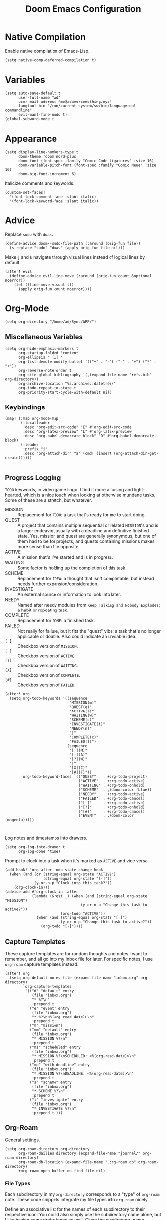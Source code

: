 #+title: Doom Emacs Configuration
#+property: header-args :tangle yes
#+auto_tangle: t


* Native Compilation
Enable native compilation of Emacs-Lisp.
#+begin_src elisp
(setq native-comp-deferred-compilation t)
#+end_src
* Variables
#+begin_src elisp
(setq auto-save-default t
      user-full-name "Ad"
      user-mail-address "me@adamorsomething.xyz"
      langtool-bin "/run/current-system/sw/bin/languagetool-commandline"
      evil-want-fine-undo t)
(global-subword-mode t)
#+end_src
* Appearance
#+begin_src elisp
(setq display-line-numbers-type t
      doom-theme 'doom-nord-plus
      doom-font (font-spec :family "Comic Code Ligatures" :size 16)
      doom-variable-pitch-font (font-spec :family "Comic Neue" :size 16)
      doom-big-font-increment 6)
#+end_src

Italicize comments and keywords.
#+begin_src elisp
(custom-set-faces!
  '(font-lock-comment-face :slant italic)
  '(font-lock-keyword-face :slant italic))
#+end_src
* Advice
Replace =sudo= with =doas=.
#+begin_src elisp
(define-advice doom--sudo-file-path (:around (orig-fun file))
  (s-replace "sudo" "doas" (apply orig-fun file nil)))
#+end_src

Make ~j~ and ~k~ navigate through visual lines instead of logical lines by default.
#+begin_src elisp
(after! evil
  (define-advice evil-line-move (:around (orig-fun count &optional noerror))
    (let ((line-move-visual t))
      (apply orig-fun count noerror))))
#+end_src
* Org-Mode
#+begin_src elisp
(setq org-directory "/home/ad/Sync/APP/")
#+end_src
** Miscellaneous Variables
#+begin_src elisp
(setq org-hide-emphasis-markers t
      org-startup-folded 'content
      org-ellipsis " […] "
      org-list-demote-modify-bullet '(("+" . "-") ("-" . "+") ("*" . "+"))
      org-reverse-note-order t
      org-cite-global-bibliography `(,(expand-file-name "refs.bib" org-directory))
      org-archive-location "%s.archive::datetree/"
      org-todo-repeat-to-state t
      org-priority-start-cycle-with-default nil)
#+end_src
** Keybindings
#+begin_src elisp
(map! (:map org-mode-map
       (:localleader
        :desc "org-edit-src-code" "E" #'org-edit-src-code
        :desc "org-latex-preview" "L" #'org-latex-preview
        :desc "org-babel-demarcate-block" "D" #'org-babel-demarcate-block)
       (:leader
        :prefix "i"
        :desc "org-attach-dir" "a" (cmd! (insert (org-attach-dir-get-create))))))

#+end_src
** Progress Logging
=TODO= keywords, in video game lingo. I find it more amusing and light-hearted, which is a nice touch when looking at otherwise mundane tasks. Some of these are a stretch, but whatever.

+ MISSION :: Replacement for =TODO=: a task that's ready for me to start doing.
+ QUEST :: A project that contains multiple sequential or related =MISSION='s and is a larger endeavor, usually with a deadline and definitive finished state. Yes, mission and quest are generally synonymous, but one of them had to be for projects, and quests containing missions makes more sense than the opposite.
+ ACTIVE :: A mission that's I've started and is in progress.
+ WAITING :: Some factor is holding up the completion of this task.
+ SCHEME :: Replacement for =IDEA=: a thought that isn't completable, but instead needs further expansion/consideration.
+ INVESTIGATE :: An external source or information to look into later.
+ NEEDY :: Named after needy modules from =Keep Talking and Nobody Explodes=; a habit or repeating task.
+ COMPLETE :: Replacement for =DONE=: a finished task.
+ FAILED :: Not really for failure, but it fits the "quest" vibe: a task that's no longer applicable or doable. Also could indicate an unviable idea.
+ =[ ]= :: Checkbox version of =MISSION=.
+ =[-]= :: Checkbox version of =ACTIVE=.
+ =[?]= :: Checkbox version of =WAITING=.
+ =[X]= :: Checkbox version of =COMPLETE=.
+ =[#]= :: Checkbox version of =FAILED=.

#+begin_src elisp
(after! org
  (setq org-todo-keywords '((sequence
                             "MISSION(m)"
                             "QUEST(q)"
                             "ACTIVE(a)"
                             "WAITING(w)"
                             "SCHEME(s)"
                             "INVESTIGATE(i)"
                             "NEEDY(n)"
                             "|"
                             "COMPLETE(c)"
                             "FAILED(f)")
                            (sequence
                             "[ ](M)"
                             "[-](A)"
                             "[?](W)"
                             "|"
                             "[X](C)"
                             "[#](F)"))
        org-todo-keyword-faces `(("QUEST"   . +org-todo-project)
                                 ("ACTIVE"  . +org-todo-active)
                                 ("WAITING" . +org-todo-onhold)
                                 ("SCHEME"  . ,(doom-color 'blue))
                                 ("NEEDY"   . +org-todo-active)
                                 ("FAILED"  . +org-todo-cancel)
                                 ("[-]"     . +org-todo-active)
                                 ("[?]"     . +org-todo-onhold)
                                 ("[#]"     . +org-todo-cancel)
                                 ("EVENT"   . ,(doom-color 'magenta)))))


#+end_src

Log notes and timestamps into drawers.
      #+begin_src elisp
(setq org-log-into-drawer t
      org-log-done 'time)
#+end_src

Prompt to clock into a task when it's marked as =ACTIVE= and vice versa.
#+begin_src elisp
(add-hook! 'org-after-todo-state-change-hook
  (when (and (or (string-equal org-state "ACTIVE")
                 (string-equal org-state "[-]"))
             (y-or-n-p "Clock into this task?"))
    (org-clock-in)))
(advice-add #'org-clock-in :after
            (lambda (&rest _) (when (and (string-equal org-state "MISSION")
                                  (y-or-n-p "Change this task to active?"))
                         (org-todo "ACTIVE"))
              (when (and (string-equal org-state "[ ]")
                         (y-or-n-p "Change this task to active?"))
                (org-todo "[-]"))))
#+end_src
** Capture Templates
These capture templates are for random thoughts and notes I want to remember, and all go into my Inbox file for later. For specific notes, I use ~org-roam~ capture templates instead.

#+begin_src elisp
(after! org
  (setq org-default-notes-file (expand-file-name "inbox.org" org-directory)
         org-capture-templates
         '(("d" "default" entry
            (file "inbox.org")
            "* %?\n"
            :prepend t)
           ("e" "event" entry
            (file "inbox.org")
            "* %?\n<%(org-read-date)>\n"
            :prepend t)
           ("m" "mission")
           ("mm" "default" entry
            (file "inbox.org")
            "* MISSION %?\n"
            :prepend t)
           ("ms" "scheduled" entry
            (file "inbox.org")
            "* MISSION %?\nSCHEDULED: <%(org-read-date)>\n"
            :prepend t)
           ("md" "with deadline" entry
            (file "inbox.org")
            "* MISSION %?\nDEADLINE: <%(org-read-date)>\n"
            :prepend t)
           ("s" "scheme" entry
            (file "inbox.org")
            "* SCHEME %?\n"
            :prepend t)
           ("i" "investigate" entry
            (file "inbox.org")
            "* INVESTIGATE %?\n"
            :prepend t))))
#+end_src
** Org-Roam
General settings.
#+begin_src elisp
(setq org-roam-directory org-directory
      org-roam-dailies-directory (expand-file-name "journal/" org-roam-directory)
      org-roam-db-location (expand-file-name ".org-roam.db" org-roam-directory)
      +org-roam-open-buffer-on-find-file nil)
#+end_src
*** File Types
Each subdirectory in my ~org-directory~ corresponds to a "type" of ~org-roam~ note. These code snippets integrate my file types into ~org-roam~ nicely.

Define an associative list for the names of each subdirectory to their respective icon. You could also simply use the subdirectory name alone, but I like having some pretty icons as well. Given the subdirectory name, fetching the icon is as simple as using the ~assoc~ function. ~nil~ is my Inbox file, which is the only file that resides in the root ~org-roam-directory~.
#+begin_src elisp
(defvar ad/org-roam-icons
  '(("gtd"     . "🗓")
    ("journal" . "📖")
    ("log"     . "🗃")
    ("ref"     . "📚")
    ("work"    . "✏")
    ("zettel"  . "🗒")
    (nil       . "📥")))
#+end_src

Defining a custom method is how ~org-roam~ allows you to add custom properties to ~org-roam-node-display-template~, which controls the format of functions like ~org-roam-find-file~. I copied the extra font stuff from Doom's default setting for this variable, since I don't really understand how the font stuff works. This code partially comes from =hlissner='s own private configuration, as well as some of Doom's defaults. See the documentation of ~org-roam-node-display-template~ for more information. This has to run after ~org-roam~ loads, else it errors out from the method definition.
#+begin_src elisp
(after! org-roam
   (cl-defmethod org-roam-node-doom-prefix ((node org-roam-node))
     (cdr (assoc (org-roam-node-doom-type node)
                 ad/org-roam-icons)))
  (setq org-roam-node-display-template #("${doom-prefix} ${doom-hierarchy:*} ${todo:8} ${doom-type:12} ${doom-tags:24}" 20 35
                                         (face font-lock-keyword-face)
                                         36 51
                                         (face org-tag))))
#+end_src

I have my titles in my ~org-roam~ file names, as well as the timestamp of creation (which helps serve as a unique file name). I like to automatically have the file name titles in sync with the ~org-mode~ titles, which the following custom function does. I then add it as a hook to run right after save, since the ~org-roam~ values don't get updated before save. It first ensures that it's a file in a folder with managed file names, and then does some string parsing and whatnot to get a new file name, before running the Doom function to rename the file. I've found the Doom function works the best with Doom Emacs, since it's functionally equivalent to the interactive keybinding to move a file, which is what it should be. Keeps everything running smoothly.
#+begin_src elisp
(defun ad/update-roam-filename ()
  (interactive)
  (when (and (org-roam-file-p)
             (-contains-p '("log" "outline" "ref" "work" "zettel") (f-filename (f-parent buffer-file-name))))
    (let
        ((new-file-location
          (concat
           (file-name-directory buffer-file-name)
           (s-replace-regexp "^\\([0-9]\\{14\\}\\).*" "\\1" (file-name-base buffer-file-name))
           "-"
           (-> (org-roam-node-at-point)
               (org-roam-node-file-title)
               (org-roam-node-from-title-or-alias)
               (org-roam-node-slug))
           ".org")))
      (unless (string-equal buffer-file-name new-file-location)
        (doom/move-this-file new-file-location)))))
(add-hook 'after-save-hook #'ad/update-roam-filename)
#+end_src
*** Capture Templates
In some templates, I fill in the ~org-attach~ directory automatically, useful for things like export paths for =gnuplot= or =graphviz=. However, by default, there's no function that both creates the directory and returns it; ~org-attach-dir-get-create~ doesn't accept an ID parameter, and the ID technically doesn't exist in the capture template, since it doesn't have an associated file until its initial save. No other method accepts an ID parameter /and/ creates the directory, so here's a simple one to fill my need.
#+begin_src elisp
(defun ad/org-attach-dir-get-create (id)
  "Return existing or new directory associated with the given ID"
  (let ((attach-dir (org-attach-dir-from-id id)))
    (unless (file-directory-p attach-dir)
      (make-directory attach-dir t))
    attach-dir))

#+end_src

Just a different capture template for each different "type" of note. I do define a short helper function to avoid having to type out the expression for my templates directory over and over again. Otherwise, nothing too interesting going on. For assorted thoughts and tasks, I use normal ~org-mode~ capture templates into my Inbox instead.
#+begin_src elisp
(let ((template (lambda (template)
                  (expand-file-name (concat template ".org")
                                    (expand-file-name "template/" org-roam-directory)))))
  (setq org-roam-capture-templates
        `(("l" "log" plain
           (file ,(apply template '("log")))
           :target (file "log/%<%Y%m%d%H%M%S>-${slug}.org")
           :unnarrowed t)
          ("o" "outline" plain
           (file ,(apply template '("outline")))
           :target (file "outline/%<%Y%m%d%H%M%S>-${slug}.org")
           :unnarrowed t)
          ("r" "ref" plain
           (file ,(apply template '("ref")))
           :target (file "ref/%<%Y%m%d%H%M%S>-${slug}.org")
           :unnarrowed t)
          ("w" "work")
          ("ww" "default" plain
           (file ,(apply template '("work")))
           :target (file "work/%<%Y%m%d%H%M%S>-${slug}.org")
           :unnarrowed t)
          ("wl" "lab report" plain
           (file ,(apply template '("lab-report")))
           :target (file "work/%<%Y%m%d%H%M%S>-${slug}.org")
           :unnarrowed t)
          ("z" "zettel" plain
           (file ,(apply template '("zettel")))
           :target (file "zettel/%<%Y%m%d%H%M%S>-${slug}.org")
           :unnarrowed t))))
#+end_src
*** Dailies/Journals
My dailies are the same as my journal entries; this just defines a capture template and some default contents for each file.
#+begin_src elisp
(setq org-roam-dailies-capture-templates
      `(("d" "default" entry
         (file "template/journal.org")
         :target (file+head
                  "%<%Y-%m-%d>.org"
                  "#+title: %<%Y-%m-%d %a>\n\n")
         :clock-in
         :clock-resume)))

#+end_src
*** Org-Roam-UI
=Org-Roam-UI= is a really cool visualization of ~org-roam~, that unfortunately doesn't come built-in. I set it up here, toggled with the keybinding =SPC n r u=, in line with the rest of the ~org-roam~ binds.

#+begin_src elisp
(use-package! org-roam-ui
  :after (org-roam)
  :bind (:map doom-leader-notes-map ("r u" . org-roam-ui-mode))
  :init
  (use-package! websocket)
  :custom
  (org-roam-ui-sync-theme t)
  (org-roam-ui-follow t)
  (org-roam-ui-update-on-save t)
  (org-roam-ui-open-on-start nil))
#+end_src
** Org-Agenda
#+begin_src elisp
(setq org-agenda-files `(,(expand-file-name "gtd/" org-directory))
      org-agenda-skip-scheduled-if-done t
      org-agenda-skip-deadline-if-done t
      org-agenda-todo-ignore-scheduled 'future
      org-agenda-skip-deadline-prewarning-if-scheduled 'pre-scheduled
      org-agenda-prefix-format '((agenda . " %i %(ad/custom-agenda-prefix 32) → %s%b") (todo . " %i %-32:(ad/custom-agenda-prefix 32) → %b") (tags . " %i %-12:c") (search . " %i %-12:c"))
      org-agenda-time-grid
      '((daily today require-timed)
        (800 1000 1200 1400 1600 1800 2000)
        "" "----------------")
      org-agenda-time-leading-zero t
      org-agenda-current-time-string "———————————————— now")
#+end_src
*** Functions
Given an ~org-mode~ buffer =BUFFER= (default current buffer), return its =TITLE= property.
#+begin_src elisp
(defun ad/get-org-buffer-title (&optional buffer)
  (with-current-buffer (or buffer (current-buffer))
    (nth 1 (car (org-collect-keywords '("TITLE"))))))
#+end_src

Create a custom ~org-agenda~ prefix of =LEN=.
#+begin_src elisp
(defun ad/custom-agenda-prefix (len)
  (if buffer-file-name
      (let ((len (if (string-empty-p time) len (- len (length time) 3)))
            (title (ad/get-org-buffer-title (find-file-noselect buffer-file-name))))
        (concat (if (> (length title) len)
                    (s-truncate len title "…")
                  (s-pad-right len " " title))
                (unless (string-empty-p time) " → ")
                time))
    (concat (make-string (- len (length time)) ? ) time)))
#+end_src
** Org-Export
#+begin_src elisp
(setq org-export-with-section-numbers nil
      org-export-with-toc nil
      org-export-with-tags nil)
#+end_src

Default export sub-directory, see https://stackoverflow.com/questions/9559753/emacs-org-mode-export-to-another-directory.
#+begin_src elisp
(define-advice org-export-output-file-name (:around (orig-fun extension &optional subtreep pub-dir))
  (unless pub-dir
    (setq pub-dir (expand-file-name "export/" org-directory))
    (unless (file-directory-p pub-dir)
      (make-directory pub-dir)))
  (apply orig-fun extension subtreep pub-dir nil))
#+end_src
** Org-Auto-Tangle
#+begin_src elisp
(use-package! org-auto-tangle
  :hook (org-mode . org-auto-tangle-mode))
#+end_src
** LaTeX
#+begin_src elisp
(setq org-latex-compiler "lualatex")
#+end_src

Automatically turn on ~org-cdlatex-mode~ when opening files in my =work= directory, which is mainly where I'm using LaTeX. A simple minor mode that makes writing subscripts, superscripts, and math easier. See [[https://orgmode.org/manual/CDLaTeX-mode.html][here]] for more.
#+begin_src elisp
(add-hook
 'org-mode-hook
 (lambda ()
   (when (and (org-roam-node-at-point)
          (string-equal (org-roam-node-doom-type (org-roam-node-at-point)) "work"))
      (turn-on-org-cdlatex))))
#+end_src

Add the =apa7= ~documentclass~ to LaTeX.
#+begin_src elisp
(setq! org-latex-classes '(("apa" "\\documentclass[11pt]{apa7}"
                            ("\\section{%s}"       . "\\section{%s}")
                            ("\\subsection{%s}"    . "\\subsection{%s}")
                            ("\\subsubsection{%s}" . "\\subsubsection{%s}")
                            ("\\paragraph{%s}"     . "\\paragraph{%s}")
                            ("\\subparagraph{%s}"  . "\\subparagraph{%s}"))
                           ("article" "\\documentclass[11pt]{article}"
                            ("\\section{%s}"       . "\\section*{%s}")
                            ("\\subsection{%s}"    . "\\subsection*{%s}")
                            ("\\subsubsection{%s}" . "\\subsubsection*{%s}")
                            ("\\paragraph{%s}"     . "\\paragraph*{%s}")
                            ("\\subparagraph{%s}"  . "\\subparagraph*{%s}"))
                           ("report" "\\documentclass[11pt]{report}"
                            ("\\part{%s}"          . "\\part*{%s}")
                            ("\\chapter{%s}"       . "\\chapter*{%s}")
                            ("\\section{%s}"       . "\\section*{%s}")
                            ("\\subsection{%s}"    . "\\subsection*{%s}")
                            ("\\subsubsection{%s}" . "\\subsubsection*{%s}"))
                           ("book" "\\documentclass[11pt]{book}"
                            ("\\part{%s}"          . "\\part*{%s}")
                            ("\\chapter{%s}"       . "\\chapter*{%s}")
                            ("\\section{%s}"       . "\\section*{%s}")
                            ("\\subsection{%s}"    . "\\subsection*{%s}")
                            ("\\subsubsection{%s}" . "\\subsubsection*{%s}"))))
#+end_src
** Personal Spellcheck Dictionary
#+begin_src elisp
(setq ispell-personal-dictionary (expand-file-name ".pws" org-directory))
#+end_src
** Anki-Editor
#+begin_src elisp
(use-package! anki-editor
  :hook (org-mode . anki-editor-mode)
  :config
  (map! (:map org-mode-map
         (:localleader
          (:prefix ("F" . "anki")
           :desc "cloze" :nv "c" #'anki-editor-cloze-dwim
           :desc "push" "p" #'anki-editor-push-notes
           :desc "retry failed" "r" #'anki-editor-retry-failure-notes
           :desc "insert note" "i" #'anki-editor-insert-note)))))
#+end_src
* GitHub Copilot
Yes, I'm really lazy enough to sell my soul to Microsoft.

#+begin_src elisp
(use-package! copilot
  :bind (:map doom-leader-toggle-map
         ("C" . #'copilot-mode)
         :map copilot-completion-map
         ("M-RET" . #'copilot-accept-completion)))
#+end_src
* Partial Window Transparency
It may be useless and impractical, but it's hot. Background-only transparency requires either [[https://github.com/TheVaffel/emacs/blob/master/emacs_background_transparency.patch][this patch]] or Emacs 29+.
#+begin_src elisp
(setq default-frame-alist (append default-frame-alist '((alpha-background . 0.75))))
(map! :map doom-leader-toggle-map
      :desc "Transparency" "t"
      (cmd!
       (set-frame-parameter
        nil 'alpha-background
        (let* ((parameter (frame-parameter nil 'alpha-background))
               (alpha (or (car-safe parameter) parameter)))
          (if (or (= alpha 1.0) (= alpha 100))
              0.75
            1.0)))))
#+end_src
* Colemak-DH
The general consensus in the community is to just get used to the new positions of things, but I can't live without my =hjkl= navigation, and I don't feel like going through the work of making a proper extend layer (yet). So I'm just swapping the QWERTY and Colemak-DH positions, as well as deal with the few cascading changes, keeping things as minimal as possible. Where I have the luxury, I swap some of the positions I've already changed as well. Also there are some random variables to update, very fun. Luckily, the ~evil-collection-translate-key~ function makes it pretty easy to swap out all the keys in the appropriate keymaps. Also Magit doesn't work, I have to manually map; no idea why.

#+begin_src elisp
(after! (evil-org)
  (setq evil-org-movement-bindings '((left  . "m")
                                     (down  . "n")
                                     (up    . "e")
                                     (right . "i"))))
(evil-collection-translate-key nil '(evil-normal-state-map evil-motion-state-map evil-visual-state-map evil-operator-state-map)
  "m" "h"
  "n" "j"
  "e" "k"
  "i" "l"
  "h" "e"
  "j" "m"
  "k" "n"
  "l" "u"
  "u" "i"
  "M" "H"
  "N" "J"
  "E" "K"
  "I" "L"
  "H" "E"
  "J" "M"
  "K" "N"
  "L" "U"
  "U" "I")
(evil-collection-translate-key nil '(evil-window-map)
  "m" "h"
  "n" "j"
  "e" "k"
  "i" "l"
  "h" "m"
  "k" "n")
(map! :after magit
      :map magit-mode-map
      :nmv "n" #'evil-next-line
      :nv  "j" #'magit-ediff-dwim
      :nmv "e" #'evil-previous-line
      :nmv "k" #'evil-ex-search-next
      :nmv "K" #'evil-ex-search-previous
      :nmv "E" #'+lookup/documentation)
#+end_src
* =titlecase.el=
#+begin_src elisp
(use-package! titlecase
  :after evil
  :config
  (map! :nv "g`" (evil-define-operator evil-titlecase (beg end)
                   (interactive "<r>")
                   (save-excursion
                     (set-mark beg)
                     (goto-char end)
                     (titlecase-dwim)))))
#+end_src
